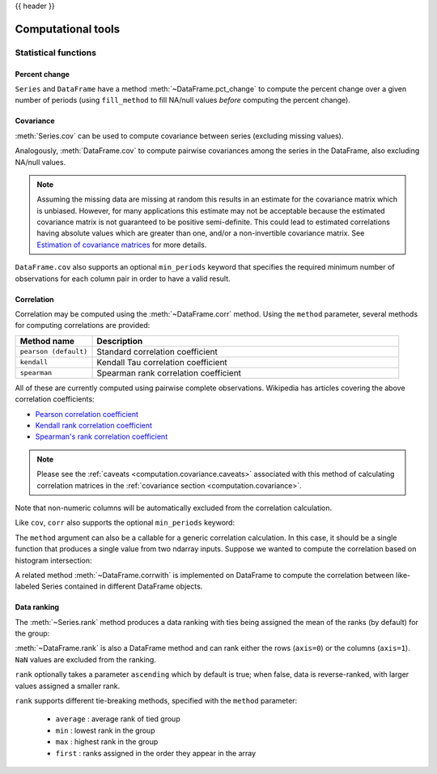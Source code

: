.. _computation:

{{ header }}

Computational tools
===================


Statistical functions
---------------------

.. _computation.pct_change:

Percent change
~~~~~~~~~~~~~~

``Series`` and ``DataFrame`` have a method
:meth:`~DataFrame.pct_change` to compute the percent change over a given number
of periods (using ``fill_method`` to fill NA/null values *before* computing
the percent change).

.. ipython:: python

   ser = pd.Series(np.random.randn(8))

   ser.pct_change()

.. ipython:: python

   df = pd.DataFrame(np.random.randn(10, 4))

   df.pct_change(periods=3)

.. _computation.covariance:

Covariance
~~~~~~~~~~

:meth:`Series.cov` can be used to compute covariance between series
(excluding missing values).

.. ipython:: python

   s1 = pd.Series(np.random.randn(1000))
   s2 = pd.Series(np.random.randn(1000))
   s1.cov(s2)

Analogously, :meth:`DataFrame.cov` to compute pairwise covariances among the
series in the DataFrame, also excluding NA/null values.

.. _computation.covariance.caveats:

.. note::

    Assuming the missing data are missing at random this results in an estimate
    for the covariance matrix which is unbiased. However, for many applications
    this estimate may not be acceptable because the estimated covariance matrix
    is not guaranteed to be positive semi-definite. This could lead to
    estimated correlations having absolute values which are greater than one,
    and/or a non-invertible covariance matrix. See `Estimation of covariance
    matrices <https://en.wikipedia.org/w/index.php?title=Estimation_of_covariance_matrices>`_
    for more details.

.. ipython:: python

   frame = pd.DataFrame(np.random.randn(1000, 5), columns=["a", "b", "c", "d", "e"])
   frame.cov()

``DataFrame.cov`` also supports an optional ``min_periods`` keyword that
specifies the required minimum number of observations for each column pair
in order to have a valid result.

.. ipython:: python

   frame = pd.DataFrame(np.random.randn(20, 3), columns=["a", "b", "c"])
   frame.loc[frame.index[:5], "a"] = np.nan
   frame.loc[frame.index[5:10], "b"] = np.nan

   frame.cov()

   frame.cov(min_periods=12)


.. _computation.correlation:

Correlation
~~~~~~~~~~~

Correlation may be computed using the :meth:`~DataFrame.corr` method.
Using the ``method`` parameter, several methods for computing correlations are
provided:

.. csv-table::
    :header: "Method name", "Description"
    :widths: 20, 80

    ``pearson (default)``, Standard correlation coefficient
    ``kendall``, Kendall Tau correlation coefficient
    ``spearman``, Spearman rank correlation coefficient

.. \rho = \cov(x, y) / \sigma_x \sigma_y

All of these are currently computed using pairwise complete observations.
Wikipedia has articles covering the above correlation coefficients:

* `Pearson correlation coefficient <https://en.wikipedia.org/wiki/Pearson_correlation_coefficient>`_
* `Kendall rank correlation coefficient <https://en.wikipedia.org/wiki/Kendall_rank_correlation_coefficient>`_
* `Spearman's rank correlation coefficient <https://en.wikipedia.org/wiki/Spearman%27s_rank_correlation_coefficient>`_

.. note::

    Please see the :ref:`caveats <computation.covariance.caveats>` associated
    with this method of calculating correlation matrices in the
    :ref:`covariance section <computation.covariance>`.

.. ipython:: python

   frame = pd.DataFrame(np.random.randn(1000, 5), columns=["a", "b", "c", "d", "e"])
   frame.iloc[::2] = np.nan

   # Series with Series
   frame["a"].corr(frame["b"])
   frame["a"].corr(frame["b"], method="spearman")

   # Pairwise correlation of DataFrame columns
   frame.corr()

Note that non-numeric columns will be automatically excluded from the
correlation calculation.

Like ``cov``, ``corr`` also supports the optional ``min_periods`` keyword:

.. ipython:: python

   frame = pd.DataFrame(np.random.randn(20, 3), columns=["a", "b", "c"])
   frame.loc[frame.index[:5], "a"] = np.nan
   frame.loc[frame.index[5:10], "b"] = np.nan

   frame.corr()

   frame.corr(min_periods=12)


.. versionadded:: 0.24.0

The ``method`` argument can also be a callable for a generic correlation
calculation. In this case, it should be a single function
that produces a single value from two ndarray inputs. Suppose we wanted to
compute the correlation based on histogram intersection:

.. ipython:: python

   # histogram intersection
   def histogram_intersection(a, b):
       return np.minimum(np.true_divide(a, a.sum()), np.true_divide(b, b.sum())).sum()


   frame.corr(method=histogram_intersection)

A related method :meth:`~DataFrame.corrwith` is implemented on DataFrame to
compute the correlation between like-labeled Series contained in different
DataFrame objects.

.. ipython:: python

   index = ["a", "b", "c", "d", "e"]
   columns = ["one", "two", "three", "four"]
   df1 = pd.DataFrame(np.random.randn(5, 4), index=index, columns=columns)
   df2 = pd.DataFrame(np.random.randn(4, 4), index=index[:4], columns=columns)
   df1.corrwith(df2)
   df2.corrwith(df1, axis=1)

.. _computation.ranking:

Data ranking
~~~~~~~~~~~~

The :meth:`~Series.rank` method produces a data ranking with ties being
assigned the mean of the ranks (by default) for the group:

.. ipython:: python

   s = pd.Series(np.random.randn(5), index=list("abcde"))
   s["d"] = s["b"]  # so there's a tie
   s.rank()

:meth:`~DataFrame.rank` is also a DataFrame method and can rank either the rows
(``axis=0``) or the columns (``axis=1``). ``NaN`` values are excluded from the
ranking.

.. ipython:: python

   df = pd.DataFrame(np.random.randn(10, 6))
   df[4] = df[2][:5]  # some ties
   df
   df.rank(1)

``rank`` optionally takes a parameter ``ascending`` which by default is true;
when false, data is reverse-ranked, with larger values assigned a smaller rank.

``rank`` supports different tie-breaking methods, specified with the ``method``
parameter:

  - ``average`` : average rank of tied group
  - ``min`` : lowest rank in the group
  - ``max`` : highest rank in the group
  - ``first`` : ranks assigned in the order they appear in the array
